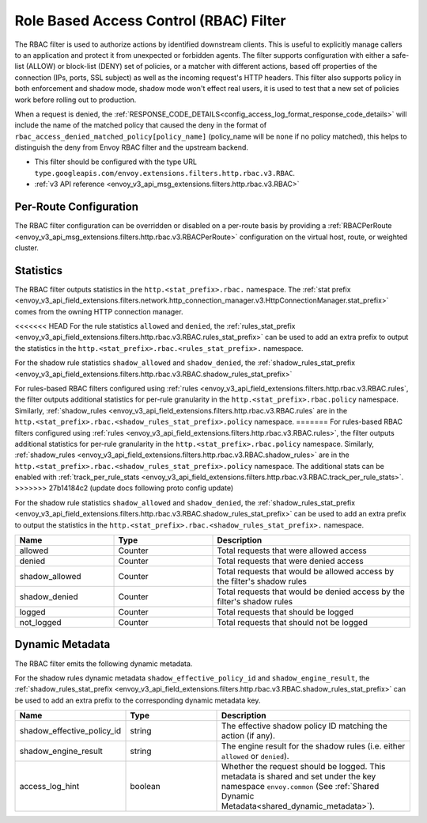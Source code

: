 .. _config_http_filters_rbac:

Role Based Access Control (RBAC) Filter
=======================================

The RBAC filter is used to authorize actions by identified downstream clients. This is useful to
explicitly manage callers to an application and protect it from unexpected or forbidden agents. The
filter supports configuration with either a safe-list (ALLOW) or block-list (DENY) set of policies,
or a matcher with different actions, based off properties of the connection (IPs, ports, SSL subject)
as well as the incoming request's HTTP headers. This filter also supports policy in both enforcement
and shadow mode, shadow mode won't effect real users, it is used to test that a new set of policies
work before rolling out to production.

When a request is denied, the :ref:`RESPONSE_CODE_DETAILS<config_access_log_format_response_code_details>`
will include the name of the matched policy that caused the deny in the format of ``rbac_access_denied_matched_policy[policy_name]``
(policy_name will be ``none`` if no policy matched), this helps to distinguish the deny from Envoy RBAC
filter and the upstream backend.

* This filter should be configured with the type URL ``type.googleapis.com/envoy.extensions.filters.http.rbac.v3.RBAC``.
* :ref:`v3 API reference <envoy_v3_api_msg_extensions.filters.http.rbac.v3.RBAC>`

Per-Route Configuration
-----------------------

The RBAC filter configuration can be overridden or disabled on a per-route basis by providing a
:ref:`RBACPerRoute <envoy_v3_api_msg_extensions.filters.http.rbac.v3.RBACPerRoute>` configuration on
the virtual host, route, or weighted cluster.

Statistics
----------

The RBAC filter outputs statistics in the ``http.<stat_prefix>.rbac.`` namespace. The :ref:`stat prefix
<envoy_v3_api_field_extensions.filters.network.http_connection_manager.v3.HttpConnectionManager.stat_prefix>` comes from the
owning HTTP connection manager.

<<<<<<< HEAD
For the rule statistics ``allowed`` and ``denied``,
the :ref:`rules_stat_prefix <envoy_v3_api_field_extensions.filters.http.rbac.v3.RBAC.rules_stat_prefix>`
can be used to add an extra prefix to output the statistics in the ``http.<stat_prefix>.rbac.<rules_stat_prefix>.`` namespace.

For the shadow rule statistics ``shadow_allowed`` and ``shadow_denied``,
the :ref:`shadow_rules_stat_prefix <envoy_v3_api_field_extensions.filters.http.rbac.v3.RBAC.shadow_rules_stat_prefix>`

For rules-based RBAC filters configured using :ref:`rules <envoy_v3_api_field_extensions.filters.http.rbac.v3.RBAC.rules`, the filter outputs additional statistics for per-rule
granularity in the ``http.<stat_prefix>.rbac.policy`` namespace. Similarly, :ref:`shadow_rules <envoy_v3_api_field_extensions.filters.http.rbac.v3.RBAC.rules` are
in the ``http.<stat_prefix>.rbac.<shadow_rules_stat_prefix>.policy`` namespace.
=======
For rules-based RBAC filters configured using :ref:`rules <envoy_v3_api_field_extensions.filters.http.rbac.v3.RBAC.rules>`, the filter outputs additional statistics for per-rule
granularity in the ``http.<stat_prefix>.rbac.policy`` namespace. Similarly, :ref:`shadow_rules <envoy_v3_api_field_extensions.filters.http.rbac.v3.RBAC.shadow_rules>` are
in the ``http.<stat_prefix>.rbac.<shadow_rules_stat_prefix>.policy`` namespace. The additional stats can be enabled with
:ref:`track_per_rule_stats <envoy_v3_api_field_extensions.filters.http.rbac.v3.RBAC.track_per_rule_stats>`.
>>>>>>> 27b14184c2 (update docs following proto config update)

For the shadow rule statistics ``shadow_allowed`` and ``shadow_denied``, the :ref:`shadow_rules_stat_prefix <envoy_v3_api_field_extensions.filters.http.rbac.v3.RBAC.shadow_rules_stat_prefix>`
can be used to add an extra prefix to output the statistics in the ``http.<stat_prefix>.rbac.<shadow_rules_stat_prefix>.`` namespace.

.. csv-table::
  :header: Name, Type, Description
  :widths: 1, 1, 2

  allowed, Counter, Total requests that were allowed access
  denied, Counter, Total requests that were denied access
  shadow_allowed, Counter, Total requests that would be allowed access by the filter's shadow rules
  shadow_denied, Counter, Total requests that would be denied access by the filter's shadow rules
  logged, Counter, Total requests that should be logged
  not_logged, Counter, Total requests that should not be logged

.. _config_http_filters_rbac_dynamic_metadata:

Dynamic Metadata
----------------

The RBAC filter emits the following dynamic metadata.

For the shadow rules dynamic metadata ``shadow_effective_policy_id`` and ``shadow_engine_result``, the :ref:`shadow_rules_stat_prefix <envoy_v3_api_field_extensions.filters.http.rbac.v3.RBAC.shadow_rules_stat_prefix>`
can be used to add an extra prefix to the corresponding dynamic metadata key.

.. csv-table::
  :header: Name, Type, Description
  :widths: 1, 1, 2

  shadow_effective_policy_id, string, The effective shadow policy ID matching the action (if any).
  shadow_engine_result, string, The engine result for the shadow rules (i.e. either ``allowed`` or ``denied``).
  access_log_hint, boolean, Whether the request should be logged. This metadata is shared and set under the key namespace ``envoy.common`` (See :ref:`Shared Dynamic Metadata<shared_dynamic_metadata>`).
